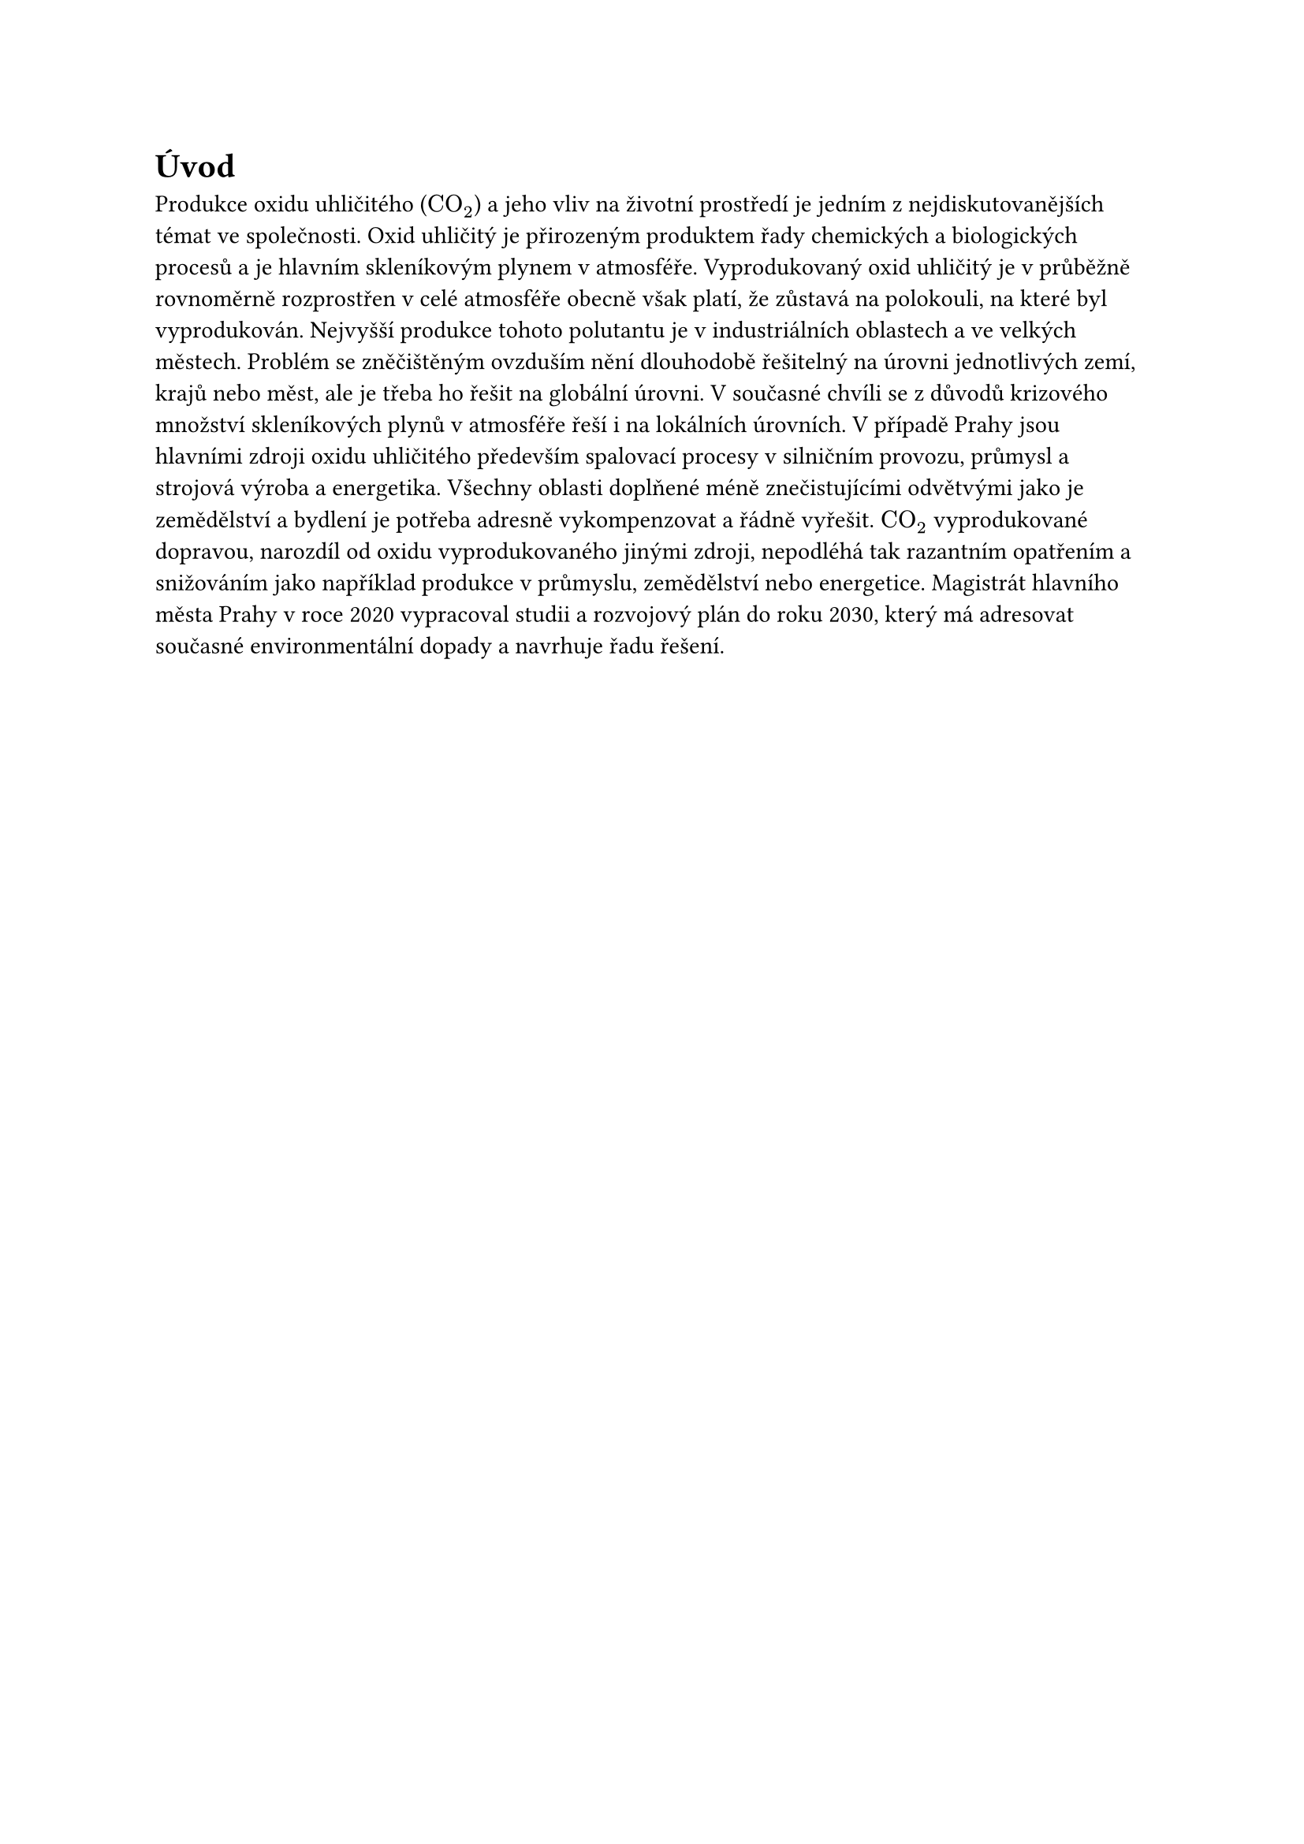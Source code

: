 = Úvod

Produkce oxidu uhličitého ($"CO"_2$) a jeho vliv na životní prostředí je jedním z nejdiskutovanějších témat ve společnosti. Oxid uhličitý je přirozeným produktem řady chemických a biologických procesů a je hlavním skleníkovým plynem v atmosféře. Vyprodukovaný oxid uhličitý je v průběžně rovnoměrně rozprostřen v celé atmosféře obecně však platí, že zůstavá na polokouli, na které byl vyprodukován. Nejvyšší produkce tohoto polutantu je v industriálních oblastech a ve velkých městech. Problém se zněčištěným ovzduším nění dlouhodobě řešitelný na úrovni jednotlivých zemí, krajů nebo měst, ale je třeba ho řešit na globální úrovni. V současné chvíli se z důvodů krizového množství skleníkových plynů v atmosféře řeší i na lokálních úrovních. V případě Prahy jsou hlavními zdroji oxidu uhličitého především spalovací procesy v silničním provozu, průmysl a strojová výroba a energetika. Všechny oblasti doplňené méně znečistujícími odvětvými jako je zemědělství a bydlení je potřeba adresně vykompenzovat a řádně vyřešit. $"CO"_2$ vyprodukované dopravou, narozdíl od oxidu vyprodukovaného jinými zdroji, nepodléhá tak razantním opatřením a snižováním jako například produkce v průmyslu, zemědělství nebo energetice. Magistrát hlavního města Prahy v roce 2020 vypracoval studii a rozvojový plán do roku 2030, který má adresovat současné environmentální dopady a navrhuje řadu řešení. 